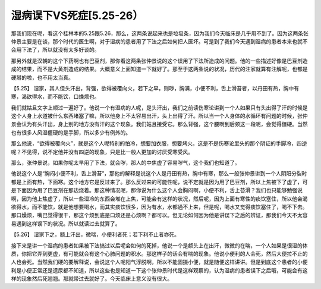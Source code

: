 湿病误下VS死症[5.25-26）
==============================

那我们现在呢，看这个桂林本的5.25跟5.26，那么，这两条说起来也是垃圾条，因为我们今天临床是几乎用不到了。因为这两条张仲景主要是在谈，那个时代的医生啊，对于湿病的患者用了下法之后如何把人医坏。可是到了我们今天遇到湿病的患者本来也就不会用下法了，所以就没有太多好谈的。

那另外就是汉朝的这个下药啊也有巴豆剂，那你看这两条张仲景说的这个误用了下法所造成的问题。他的一些描述好像是巴豆剂造成的结果，而不是大黄剂造成的结果。大概意义上面知道一下就好了。那至于这两条说的状况，历代的注家就算有注解呢，也都是硬掰的啦，也不用太当真。

【5.25】 湿家，其人但头汗出，背强，欲得被覆向火，若下之早，则哕，胸满，小便不利，舌上滑苔者，以丹田有热，胸中有寒，渴欲得水，而不能饮，口燥烦也。

我们就姑且文字上顺过一遍好了。他说一个有湿病的人呢，是头汗出，我们之前读伤寒论讲到一个人如果只有头出得了汗的时候是这个人身上水道被什么东西堵塞了嘛，所以他身上不太容易出汗，头上出得了汗。所以当一个人身体的水循环有问题的时候，张仲景会认为有头汗出，身上别的地方没有汗的这个现象。我们姑且接受它。那么背强，这个腰啊到后颈这一段呢，会觉得僵硬。当然也有很多人风湿僵硬的是手脚，所以多少有例外的。

那么他说，“欲得被覆向火”，就是这个人呢特别的怕冷，想要加衣服，想要烤火。这是不是伤寒论里头的那个阴证的手脚冷，四逆呢？不见得，说不定他并没有四逆的现象，只是比一般人更加的讨厌受寒受风。

那么，张仲景说，如果你呢太早用了下法，就会哕，那人的中焦虚了容易哕气，这个我们也知道了。

他说这个人是“胸闷小便不利，舌上滑苔”，那他的解释是说这个人是丹田有热，胸中有寒，那么一般张仲景讲到一个人阴阳分裂时都是上面有热，下面寒。这个地方它是反过来了。那么反过来的可能性呢，说不定就是因为用了巴豆剂，所以上焦被下了虚了，可是下面因为用了巴豆剂在那边烧着。那这种情况呢，那你说为什么这个人会胸闷啊，小便不利，舌上苔滑？我们也只能够勉强说啊，因为他上焦虚了，所以一些湿冷的东西会堆在上焦，可能会有这样的状况，然后呢，因为上面有寒性的痰饮塞住，所以他会渴欲得水，而不能饮，就是他想要喝水，而其实痰饮很多，因为有水，水都通不上来，但是呢，喝水又觉得痰饮塞住了，喝不下去。那口燥烦，嘴巴觉得很干，那这个烦到底是口烦还是心烦啊？都可以。但无论如何因为他是讲误下之后的辨证，那我们今天不太容易遇到这样误下的状况。所以就读过去就算了。

【5.26】  湿家下之，额上汗出，微喘，小便利者死；若下利不止者亦死。

接下来是讲一个湿病的患者如果被下法搞过以后呢会如何的死掉，他说一个是额头上在出汗，微微的在喘，一个人如果是很湿的体质，你把它弄到更虚，有可能就会有这个心肺问题的积水。那这样子的话会有喘的现象。他说小便利的人会死，然后大便拉不止的人也会死。当然我们硬的要解释说，会说这个人呢阳气浮脱啊，所以不能固摄小便，就是随便这样讲讲。但是到底这个患者的小便利是小便正常还是遗尿都不知道，所以这些也是知道一下这个张仲景时代是这样观察的，认为湿病的患者误下之后哦，可能会有这样的现象然后死翘翘。那就带过去就好了。今天临床上意义没有很大。
